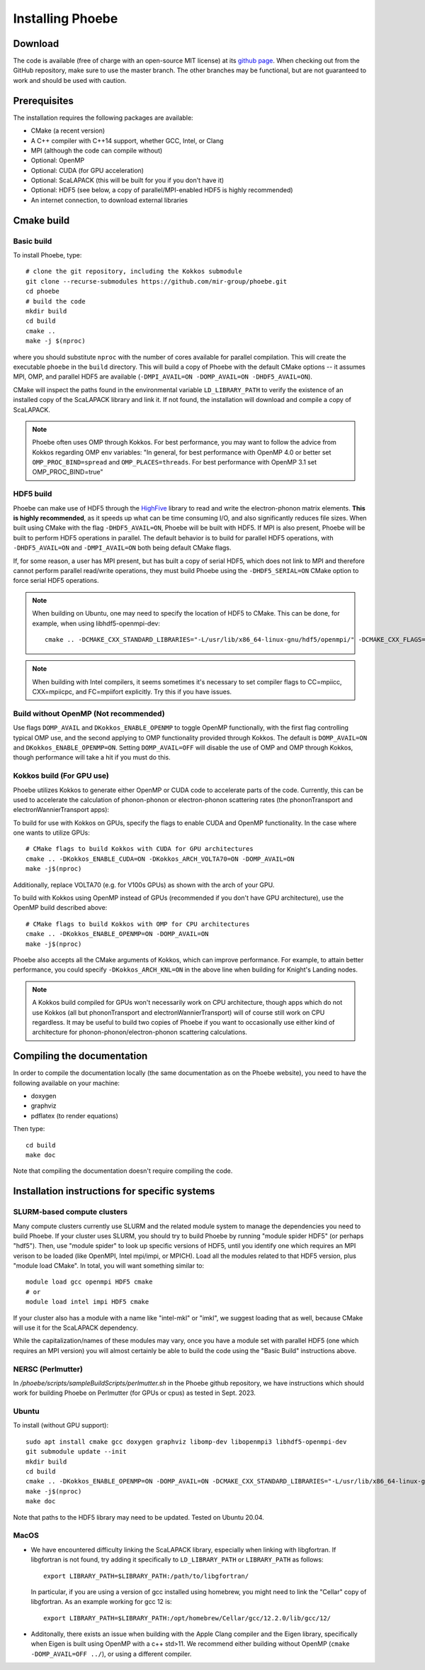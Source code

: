 .. _installation:

Installing Phoebe
=================

Download
--------

The code is available (free of charge with an open-source MIT license) at its `github page <https://github.com/mir-group/phoebe>`__.
When checking out from the GitHub repository, make sure to use the master branch. The other branches may be functional, but are not guaranteed to work and should be used with caution.

Prerequisites
-------------

The installation requires the following packages are available:

* CMake (a recent version)

* A C++ compiler with C++14 support, whether GCC, Intel, or Clang

* MPI (although the code can compile without)

* Optional: OpenMP

* Optional: CUDA (for GPU acceleration)

* Optional: ScaLAPACK (this will be built for you if you don't have it)

* Optional: HDF5 (see below, a copy of parallel/MPI-enabled HDF5 is highly recommended)

* An internet connection, to download external libraries


Cmake build
-----------

Basic build
^^^^^^^^^^^

To install Phoebe, type::

  # clone the git repository, including the Kokkos submodule
  git clone --recurse-submodules https://github.com/mir-group/phoebe.git
  cd phoebe
  # build the code
  mkdir build
  cd build
  cmake ..
  make -j $(nproc)

where you should substitute ``nproc`` with the number of cores available for parallel compilation. This will create the executable ``phoebe`` in the ``build`` directory. This will build a copy of Phoebe with the default CMake options -- it assumes MPI, OMP, and parallel HDF5 are available (``-DMPI_AVAIL=ON -DOMP_AVAIL=ON -DHDF5_AVAIL=ON``).

CMake will inspect the paths found in the environmental variable ``LD_LIBRARY_PATH`` to verify the existence of an installed copy of the ScaLAPACK library and link it. If not found, the installation will download and compile a copy of ScaLAPACK.

.. note::
   Phoebe often uses OMP through Kokkos. For best performance, you may want to follow the advice from Kokkos regarding OMP env variables:
   "In general, for best performance with OpenMP 4.0 or better set ``OMP_PROC_BIND=spread`` and ``OMP_PLACES=threads``. For best performance with OpenMP 3.1 set OMP_PROC_BIND=true"

HDF5 build
^^^^^^^^^^

Phoebe can make use of HDF5 through the `HighFive <https://github.com/BlueBrain/HighFive>`__ library to read and write the electron-phonon matrix elements.
**This is highly recommended**, as it speeds up what can be time consuming I/O, and also significantly reduces file sizes.
When built using CMake with the flag ``-DHDF5_AVAIL=ON``, Phoebe will be built with HDF5. If MPI is also present,
Phoebe will be built to perform HDF5 operations in parallel. The default behavior is to build for parallel HDF5 operations, with ``-DHDF5_AVAIL=ON`` and ``-DMPI_AVAIL=ON`` both being default CMake flags.

If, for some reason, a user has MPI present, but has built a copy of serial HDF5, which does not link to MPI and therefore cannot
perform parallel read/write operations, they must build Phoebe using the ``-DHDF5_SERIAL=ON`` CMake option to force serial HDF5 operations.

.. note::
  When building on Ubuntu, one may need to specify the location of HDF5 to CMake. This can be done, for example, when using libhdf5-openmpi-dev::

   cmake .. -DCMAKE_CXX_STANDARD_LIBRARIES="-L/usr/lib/x86_64-linux-gnu/hdf5/openmpi/" -DCMAKE_CXX_FLAGS="-I/usr/include/hdf5/openmpi/"

.. note::
   When building with Intel compilers, it seems sometimes it's necessary to set compiler flags to CC=mpiicc, CXX=mpiicpc, and FC=mpiifort explicitly. Try this if you have issues.


Build without OpenMP (Not recommended)
^^^^^^^^^^^^^^^^^^^^^^^^^^^^^^^^^^^^^^
Use flags ``DOMP_AVAIL`` and ``DKokkos_ENABLE_OPENMP`` to toggle OpenMP functionally, with the first flag controlling typical OMP use, and the second applying to OMP functionality provided through Kokkos. The default is ``DOMP_AVAIL=ON`` and ``DKokkos_ENABLE_OPENMP=ON``. Setting ``DOMP_AVAIL=OFF`` will disable the use of OMP and OMP through Kokkos, though performance will take a hit if you must do this.


Kokkos build (For GPU use)
^^^^^^^^^^^^^^^^^^^^^^^^^^^
Phoebe utilizes Kokkos to generate either OpenMP or CUDA code to accelerate parts of the code.
Currently, this can be used to accelerate the calculation of phonon-phonon or electron-phonon scattering rates (the phononTransport and electronWannierTransport apps):

To build for use with Kokkos on GPUs, specify the flags to enable CUDA and OpenMP functionality. In the case where one wants to utilize GPUs::

  # CMake flags to build Kokkos with CUDA for GPU architectures
  cmake .. -DKokkos_ENABLE_CUDA=ON -DKokkos_ARCH_VOLTA70=ON -DOMP_AVAIL=ON
  make -j$(nproc)

Additionally, replace VOLTA70 (e.g. for V100s GPUs) as shown with the arch of your GPU.

To build with Kokkos using OpenMP instead of GPUs (recommended if you don't have GPU architecture), use the OpenMP build described above::

  # CMake flags to build Kokkos with OMP for CPU architectures
  cmake .. -DKokkos_ENABLE_OPENMP=ON -DOMP_AVAIL=ON
  make -j$(nproc)

Phoebe also accepts all the CMake arguments of Kokkos, which can improve performance.
For example, to attain better performance, you could specify ``-DKokkos_ARCH_KNL=ON`` in the above line when building for Knight's Landing nodes.

.. note::

   A Kokkos build compiled for GPUs won't necessarily work on CPU architecture,
   though apps which do not use Kokkos (all but phononTransport and
   electronWannierTransport) will of course still work on CPU regardless.
   It may be useful to build two copies of Phoebe if you want to occasionally use either kind of architecture for phonon-phonon/electron-phonon scattering calculations.

Compiling the documentation
---------------------------

In order to compile the documentation locally (the same documentation as on the Phoebe website), you need to have the following available on your machine:

* doxygen

* graphviz

* pdflatex (to render equations)

Then type::

  cd build
  make doc

Note that compiling the documentation doesn't require compiling the code.


Installation instructions for specific systems
--------------------------------------------------------------------

SLURM-based compute clusters
^^^^^^^^^^^^^^^^^^^^^^^^^^^^^

Many compute clusters currently use SLURM and the related module system to manage the dependencies
you need to build Phoebe. If your cluster uses SLURM, you should try to build Phoebe by running "module spider HDF5" (or perhaps "hdf5"). Then, use "module spider" to look up specific versions of HDF5, until you identify one which requires an MPI verison to be loaded (like OpenMPI, Intel mpi/impi, or MPICH). Load all the modules related to that HDF5 version, plus "module load CMake". In total, you will want something similar to::

  module load gcc openmpi HDF5 cmake
  # or
  module load intel impi HDF5 cmake

If your cluster also has a module with a name like "intel-mkl" or "imkl", we suggest loading that as well, because CMake will use it for the ScaLAPACK dependency.

While the capitalization/names of these modules may vary, once you have a module set with parallel HDF5 (one which requires an MPI version) you will almost certainly be able to build the code using the "Basic Build" instructions above.

NERSC (Perlmutter)
^^^^^^^^^^^^^^^^^^

In `/phoebe/scripts/sampleBuildScripts/perlmutter.sh` in the Phoebe github repository, we have instructions which should work for building Phoebe on Perlmutter (for GPUs or cpus) as tested in Sept. 2023.

Ubuntu
^^^^^^

To install (without GPU support)::

  sudo apt install cmake gcc doxygen graphviz libomp-dev libopenmpi3 libhdf5-openmpi-dev
  git submodule update --init
  mkdir build
  cd build
  cmake .. -DKokkos_ENABLE_OPENMP=ON -DOMP_AVAIL=ON -DCMAKE_CXX_STANDARD_LIBRARIES="-L/usr/lib/x86_64-linux-gnu/hdf5/openmpi/" -DCMAKE_CXX_FLAGS="-I/usr/include/hdf5/openmpi/"
  make -j$(nproc)
  make doc

Note that paths to the HDF5 library may need to be updated.
Tested on Ubuntu 20.04.

MacOS
^^^^^

* We have encountered difficulty linking the ScaLAPACK library, especially when linking with libgfortran. If libgfortran is not found, try adding it specifically to ``LD_LIBRARY_PATH`` or ``LIBRARY_PATH`` as follows:
  ::

    export LIBRARY_PATH=$LIBRARY_PATH:/path/to/libgfortran/

  In particular, if you are using a version of gcc installed using homebrew, you might need to link the "Cellar" copy of libgfortran. As an example working for gcc 12 is::

    export LIBRARY_PATH=$LIBRARY_PATH:/opt/homebrew/Cellar/gcc/12.2.0/lib/gcc/12/

* Additonally, there exists an issue when building with the Apple Clang compiler
  and the Eigen library, specifically when Eigen is built using OpenMP with a c++ std>11. We recommend either building without OpenMP (``cmake -DOMP_AVAIL=OFF ../``), or using a different compiler.
